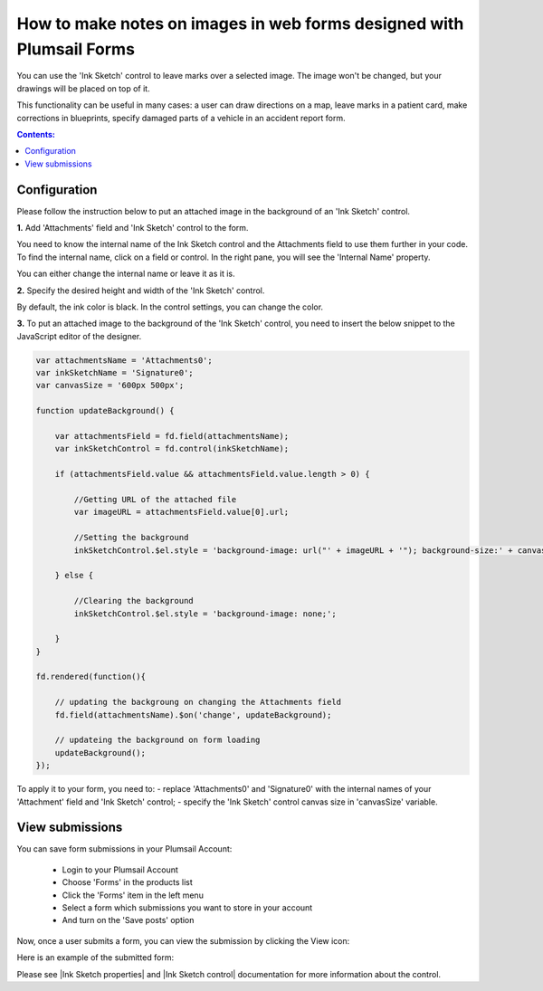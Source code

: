 .. title:: Make notes on images in web forms designed with Plumsail Forms

.. meta::
   :description: Allow users of your forms to upload images and leave some markings or drawings on them using a mouse or a touchscreen

How to make notes on images in web forms designed with Plumsail Forms 
===============================================================================

You can use the 'Ink Sketch' control to leave marks over a selected image. The image won't be changed, but your drawings will be placed on top of it. 

|pic0|

.. |pic0| image:: ../images/how-to/notes-on-an-image/notes-on-an-image-0.gif
   :alt: preview

This functionality can be useful in many cases: a user can draw directions on a map, leave marks in a patient card, make corrections in blueprints, specify damaged parts of a vehicle in an accident report form.

.. contents:: Contents:
 :local:
 :depth: 1

Configuration
--------------------------------------------------

Please follow the instruction below to put an attached image in the background of an 'Ink Sketch' control.

**1.** Add 'Attachments' field and 'Ink Sketch' control to the form.

|pic1|

.. |pic1| image:: ../images/how-to/notes-on-an-image/notes-on-an-image-1.png
   :alt: Ink Sketch control

You need to know the internal name of the Ink Sketch control and the Attachments field to use them further in your code. 
To find the internal name, click on a field or control. In the right pane, you will see the 'Internal Name' property. 

|pic2|

.. |pic2| image:: ../images/how-to/notes-on-an-image/notes-on-an-image-2.png
   :alt: Internal Name

You can either change the internal name or leave it as it is.

**2.** Specify the desired height and width of the 'Ink Sketch' control. 

|pic3|

.. |pic3| image:: ../images/how-to/notes-on-an-image/notes-on-an-image-3.png
   :alt: height and width

By default, the ink color is black. In the control settings, you can change the color. 

|pic4|

.. |pic4| image:: ../images/how-to/notes-on-an-image/notes-on-an-image-4.png
   :alt: InkColor

**3.** To put an attached image to the background of the 'Ink Sketch' control, you need to insert the below snippet to the JavaScript editor of the designer. 

.. code-block:: javascript
    
    var attachmentsName = 'Attachments0'; 
    var inkSketchName = 'Signature0'; 
    var canvasSize = '600px 500px';
    
    function updateBackground() {  

        var attachmentsField = fd.field(attachmentsName); 
        var inkSketchControl = fd.control(inkSketchName); 

        if (attachmentsField.value && attachmentsField.value.length > 0) { 

            //Getting URL of the attached file  
            var imageURL = attachmentsField.value[0].url;  

            //Setting the background 
            inkSketchControl.$el.style = 'background-image: url("' + imageURL + '"); background-size:' + canvasSize + '; background-repeat: no-repeat;';  

        } else { 

            //Clearing the background 
            inkSketchControl.$el.style = 'background-image: none;';          

        }    
    }  
    
    fd.rendered(function(){  

        // updating the backgroung on changing the Attachments field 
        fd.field(attachmentsName).$on('change', updateBackground);
 
        // updateing the background on form loading 
        updateBackground();  
    });  

To apply it to your form, you need to: 
- replace 'Attachments0' and 'Signature0' with the internal names of your 'Attachment' field and 'Ink Sketch' control; 
- specify the 'Ink Sketch' control canvas size in 'canvasSize' variable. 

View submissions
--------------------------------------------------

You can save form submissions in your Plumsail Account:

 - Login to your Plumsail Account 
 - Choose 'Forms' in the products list 
 - Click the 'Forms' item in the left menu 
 - Select a form which submissions you want to store in your account 
 - And turn on the 'Save posts' option 

|pic5|

.. |pic5| image:: ../images/how-to/notes-on-an-image/notes-on-an-image-5.png
   :alt: Save posts

Now, once a user submits a form, you can view the submission by clicking the View icon:

|pic6|

.. |pic6| image:: ../images/how-to/notes-on-an-image/notes-on-an-image-6.png
   :alt: View the submission

Here is an example of the submitted form: 

|pic7|

.. |pic7| image:: ../images/how-to/notes-on-an-image/notes-on-an-image-7.png
   :alt: example

Please see |Ink Sketch properties| and |Ink Sketch control| documentation for more information about the control.

.. |Ink Sketch properties| raw:: html

   <a href="https://plumsail.com/docs/forms-web/javascript/controls.html#ink-sketch" target="_blank">'Ink Sketch properties'</a>

.. |Ink Sketch control| raw:: html

   <a href="https://plumsail.com/docs/forms-web/designer/controls.html#ink-sketch" target="_blank">'Ink Sketch control'</a>
